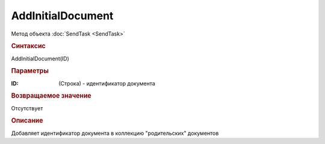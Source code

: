 ﻿AddInitialDocument
==================

Метод объекта :doc:`SendTask <SendTask>`


.. rubric:: Синтаксис

AddInitialDocument(ID)


.. rubric:: Параметры

:ID: (Строка) - идентификатор документа


.. rubric:: Возвращаемое значение

Отсутствует


.. rubric:: Описание

Добавляет идентификатор документа в коллекцию "родительских" документов